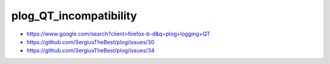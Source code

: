 plog_QT_incompatibility
=========================


* https://www.google.com/search?client=firefox-b-d&q=plog+logging+QT


* https://github.com/SergiusTheBest/plog/issues/30
* https://github.com/SergiusTheBest/plog/issues/34




